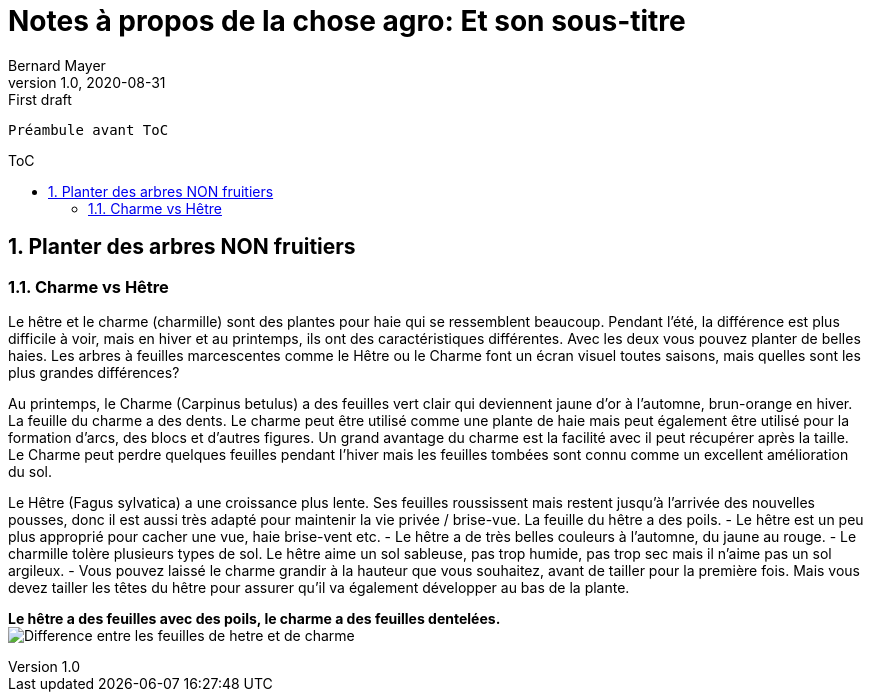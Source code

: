 = Notes à propos de la chose agro: Et son sous-titre
Bernard Mayer
v1.0, 2020-08-31: First draft
:source-highlighter: coderay
:sectnums:
:toc: preamble
:toclevels: 4
:toc-title: ToC
// Permet que la ToC soit numerotee
:numbered:
:imagesdir: ./img
// :imagedir: ./MOS_Modelisation_UserCode-img

:ldquo: &laquo;&nbsp;
:rdquo: &nbsp;&raquo;

:keywords: Resilience Agro
:description: Je ne sait pas encore ce \
    que je vais écrire ici...
    
----
Préambule avant ToC
----


// ---------------------------------------------------



== Planter des arbres NON fruitiers

=== Charme vs Hêtre
Le hêtre et le charme (charmille) sont des plantes pour haie qui se ressemblent beaucoup. Pendant l'été, la différence est plus difficile à voir, mais en hiver et au printemps, ils ont des caractéristiques différentes. Avec les deux vous pouvez planter de belles haies. Les arbres à feuilles marcescentes comme le Hêtre ou le Charme font un écran visuel toutes saisons, mais quelles sont les plus grandes différences?

Au printemps, le Charme (Carpinus betulus) a des feuilles vert clair qui deviennent jaune d'or à l'automne, brun-orange en hiver. La feuille du charme a des dents. Le charme peut être utilisé comme une plante de haie mais peut également être utilisé pour la formation d'arcs, des blocs et d'autres figures. Un grand avantage du charme est la facilité avec il peut récupérer après la taille. Le Charme peut perdre quelques feuilles pendant l'hiver mais les feuilles tombées sont connu comme un excellent amélioration du sol.

Le Hêtre (Fagus sylvatica) a une croissance plus lente. Ses feuilles roussissent mais restent jusqu'à l'arrivée des nouvelles pousses, donc il est aussi très adapté pour maintenir la vie privée / brise-vue. La feuille du hêtre a des poils.
- Le hêtre est un peu plus approprié pour cacher une vue, haie brise-vent etc.
- Le hêtre a de très belles couleurs à l'automne, du jaune au rouge.
- Le charmille tolère plusieurs types de sol. Le hêtre aime un sol sableuse, pas trop humide, pas trop sec mais il n'aime pas un sol argileux. 
- Vous pouvez laissé le charme grandir à la hauteur que vous souhaitez, avant de tailler pour la première fois. Mais vous devez tailler les têtes du hêtre pour assurer qu'il va également développer au bas de la plante.

*Le hêtre a des feuilles avec des poils, le charme a des feuilles dentelées.* + 
image:DifferenceHetreCharme.jpg[Difference entre les feuilles de hetre et de charme] 
